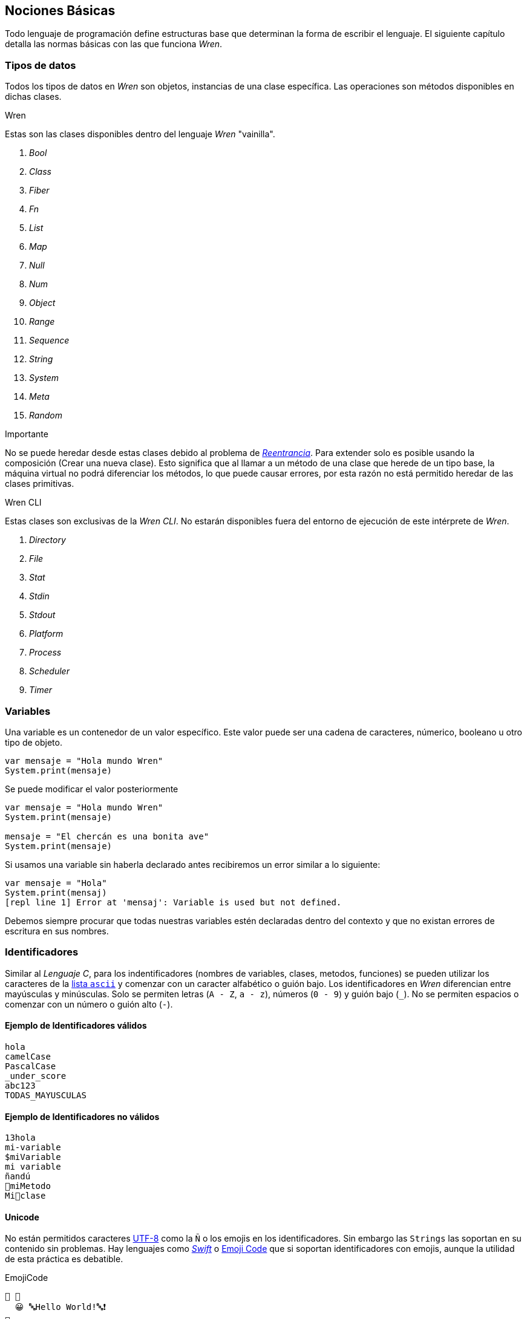 ## Nociones Básicas

Todo lenguaje de programación define estructuras base que 
determinan la forma de escribir el lenguaje. El siguiente
capítulo detalla las normas básicas con las que funciona
_Wren_.

### Tipos de datos

Todos los tipos de datos en _Wren_ son objetos, instancias de una clase específica. Las operaciones son métodos disponibles en dichas clases.

.Wren

Estas son las clases disponibles dentro del lenguaje _Wren_ "vainilla".

. _Bool_
. _Class_
. _Fiber_
. _Fn_
. _List_
. _Map_
. _Null_
. _Num_
. _Object_
. _Range_
. _Sequence_
. _String_
. _System_
. _Meta_
. _Random_

.Importante

No se puede heredar desde estas clases debido al problema de https://es.wikipedia.org/wiki/Reentrancia_(inform%C3%A1tica)[_Reentrancia_]. Para extender solo es posible usando la composición (Crear una nueva clase). Esto significa que al llamar a un método de una clase que herede de un tipo base, la máquina virtual no podrá diferenciar los métodos, lo que puede causar errores, por esta razón no está permitido heredar de las clases primitivas.

.Wren CLI

Estas clases son exclusivas de la _Wren CLI_. No estarán disponibles fuera del entorno de ejecución de este intérprete de _Wren_.

. _Directory_
. _File_
. _Stat_
. _Stdin_
. _Stdout_
. _Platform_
. _Process_
. _Scheduler_
. _Timer_

### Variables

Una variable es un contenedor de un valor específico.
Este valor puede ser una cadena de caracteres, númerico, booleano u otro tipo de objeto.

```js
var mensaje = "Hola mundo Wren"
System.print(mensaje)
```

Se puede modificar el valor posteriormente

```js
var mensaje = "Hola mundo Wren"
System.print(mensaje)

mensaje = "El chercán es una bonita ave"
System.print(mensaje)
```

Si usamos una variable sin haberla declarado antes
recibiremos un error similar a lo siguiente:

```js
var mensaje = "Hola"
System.print(mensaj)
[repl line 1] Error at 'mensaj': Variable is used but not defined.
```

Debemos siempre procurar que todas nuestras variables estén declaradas
dentro del contexto y que no existan errores de escritura en sus nombres.

### Identificadores

Similar al _Lenguaje C_, para los indentificadores (nombres de variables, clases, metodos, funciones) se pueden utilizar los caracteres de la http://www.asciitable.com/[lista `ascii`] y comenzar con un caracter alfabético o guión bajo. Los identificadores en _Wren_ diferencian entre mayúsculas y minúsculas. Solo se permiten letras (`A - Z`, `a - z`), números (`0 - 9`) y guión bajo (`_`). No se permiten espacios o comenzar con un número o guión alto (`-`).

#### Ejemplo de Identificadores válidos

```js
hola 
camelCase 
PascalCase 
_under_score 
abc123 
TODAS_MAYUSCULAS
```

#### Ejemplo de Identificadores no válidos

```
13hola 
mi-variable
$miVariable 
mi variable
ñandú
👨miMetodo
Mi👩clase
```

#### Unicode

No están permitidos caracteres https://es.wikipedia.org/wiki/UTF-8[UTF-8] como la `Ñ` o los emojis en los identificadores. Sin embargo las `Strings` las soportan en su contenido sin problemas. Hay lenguajes como https://swift.org/[_Swift_] o https://www.emojicode.org/[Emoji Code] que si soportan identificadores con emojis, aunque la utilidad de esta práctica es debatible.

.EmojiCode
```
🏁 🍇
  😀 🔤Hello World!🔤❗️
🍉
```

#### Identificadores que inician con guión bajo

Un caso especial es para los identificadores con guión bajo como `_color` (un guión bajo al principio) y `__sabor` (dos guiones bajos al principio). Con un guión bajo indica que es una propiedad de instancia, mientras que con dos guiones bajos indican que es una propiedad de clase. Más detalles en la sección de Clases.

#### Identificadores de clase

Para _Wren_ es importante que las clases comiencen
su nombre con mayúsculas. Si bien es posible definir clases con letras minúsculas no es recomendable hacerlo debido a que pueden colisionar con variables dentro del contexto de clase o método.

Ejemplos

```js
// Asociamos la clase `Numero` como un substituto para llamar a la clase `Num`
var Numero = Num
```

```js
// Dará error. No se puede heredar de las clases primitivas.
class Numero is Num {}
```

```js
// Es posible nombrar con minúsculas, pero puede dar
// conflictos de contexto al momento de usarlo dentro
// de una clase. (Puede hacer colisión con nombres de variable)
class numero {}
```

#### Recomendaciones

- Los nombres de los identificadores deben ser descriptivos, sin ser muy largos. Ejemplo _"ruedasMotocicleta"_ es mejor que solo "ruedas" y "numero_de_ruedas_en_una_moto".

- La letra _"l"_ mínuscula y la letra _"O"_ mayúscula puede ser confundida con el número _"1"_ y "0" respectivamente.

### Saltos de línea

_Wren_ utiliza los saltos de línea (`\n`), por lo que no es necesario utilizar el punto y coma (`;`) para separar instrucciones. Sin embargo omite los saltos de línea si la instrucción espera más información para ser válida.

#### Ejemplo: Lista de elementos

```js
var animales = [
  "perro",
  "gato",
  "condor",
  "huemul"
]
```

#### Ejemplo: Parámetros de un método

```js
MiClase.metodo(
  parametro1,
  parametro2,
  parametro3
)
```

#### Ejemplo: Condicionales

Los saltos de línea son considerados en la declaración de bloques de código.
Por lo tanto es importante la posición de las llaves (_"{}"_) dentro de una instrucción.

```js
// Correcto
if (condiccion == true) { x = 0 }
```

```js
// Correcto
if (condiccion == true)   {
  x = 0
}
```

```js
// Correcto
if (condicion == true) x = 0
```

Si la llave no está presente en la misma línea, gatillará un error.

```js
// Error
if (condiction == true)
{
  x = 0
}
```

#### Ejemplo: Generar un número al azar del 0 al 9

Al considerar los saltos de línea significativos, 
provoca un comportamiento inusual al momento de llamar métodos.

  Los números pseudo aleatorios son generados utilizando la clase `Random`. Para generar un número del 0 al 9 se necesita utilizar 10, ya que el número máximo utilizado no está incluido dentro de la secuencia. Es decir se incluye 0, 1, 2, 3, 4, 5, 6, 7, 8, 9 (total 10 números) dentro de los posibles resultados.

Instrucción en una sola línea.

```js
Random.new().int(10)
```

Esto no es válido en _Wren_ (Pero si es válido en la mayoría de los lenguajes de programación).

```js
Random
.new()
.int(10)
```

Para ser válido necesitamos poner un punto al final de la línea.

```js
Random.
new().
int(10)
```

Este comportamiento inusual espera ser reparado en la versión `0.4`.

#### Ejemplo: *Error*

La siguiente línea arroja error debido a que no tiene un salto de línea o una operación.

```js
Random.new().int(10) Random.new().int(10)
```

### Retorno implícito

Al tener instrucciones de una sola línea, _Wren_ asume
la existencia de una instrucción de retorno (_"return"_).
Si no hay un valor, se asume que el valor de retorno
es _null_.

```js
class Auto {
  // ruedas retornará siempre el valor "4"
  ruedas {4}

  // similar a ruedas, pero usando una instrucción "return" explícita
  puertas {
    return 2
  }
}
```

### Palabras Reservadas

_Wren_ es un lenguaje simple y pequeño. Sus palabras reservadas son las siguientes:

```js
break class construct else false for foreign if import 
in is null return static super this true var while
```

Una palabra reservada tiene un significado especial para _Wren_, por lo que no se recomienda usarlas para llamar a variables o clases. De esta forma se evita conflictos y confusiones.

#### Caracteres significativos

- Caracteres comunes (`+ - * / % < > = ! ( ) [ ] | . " { } , & ^ ? : ~ _`)
- Retorno de carro (`\n`)

### Funciones (_Fn_)

Las funciones en _Wren_ son instancias de la clase _Fn_ y deben ser llamadas utilizando su método _call()_. Al ser un objeto más, pueden ser pasadas como parámetros a métodos u otras funciones.

```js
var mostrar = Fn.new {|parametro|
  System.print(parametro)
}

// muestra: hola
mostrar.call("hola")
```

### Fibras (_Fiber_)

Son similares a las funciones, con la diferencia en que se ejecutarán en un hilo (_thread_) distinto. Además del método _call()_ tienen un método _try()_ usado normalmente para "atajar" errores.

```js
var mostrar = Fn.new {|parametro|
  System.print(parametro)
}

// Si existe un error se almacenará en la variable error
var error = Fiber.new { mostrar.call("hola") }.try()
```

### Clases (_class_)

Las clases se declaran utilizando la palabra clave _class_ antes del nombre.

```js
class MiClase {}
```

La herencia se define utilizando la palabra clave _is_.
Solo se heredan los métodos de instancia.
Propiedades de clase (__var) y de instancia (_var),
constructores y métodos de clase no son heredados (todos son privados).

```js
class Animal {
  // la propiedad _nombre solo puede ser accesible
  // a clases hijos si se definen como métodos accesadores
  nombre {_nombre}

  // creamos un mutador de la clase
  nombre = (value) {
    _nombre = value
  }
}

class Perro is Animal {
  // constructores no son heredables
  construct nuevo(nom) {
    // llamamos al método mutador de la clase padre
    this.nombre = nom
    
    // Muestra "Joe" usando el método accesador
    System.print(nombre)
    
    // Muestra null
    System.print(_nombre)
  }
}

var perrito = Perro.nuevo("Joe")
```

Para definir un constructor se utiliza la palabra clave `construct`.
Para llamar a la instancia se usa `this` (opcional).

```js
class Auto {
  construct nuevo() {
    System.print(this)
  }
}
```

Para definir un método o propiedad de clase se utiliza la palabra clave _static_.

```js
class Fruta {
  // accesador (getter)
  static cantidad {__cantidad}

  // mutador (setter)
  static cantidad = (value) {
    // doble guión bajo indica propiedad de clase
    __cantidad = value
  }
  
  // método de clase
  static comer() {
    cantidad = cantidad - 1
  }
}
```

Para saber el padre de la clase se utiliza la propiedad `supertype`.
Esta propiedad debe ser llamada recursivamente para obtener el árbol de herencia.

- La clase primitiva base de todas es `Object`.
- No se puede heredar de los primitivos como `String`, `Num`, `Map`, entre otros.

```js
class Animal {}

class Perro is Animal {}

System.print(Perro.supertype) // Animal

if (Perro.supertype == Animal) {
  // Perro es animal
}
```

Si queremos saber el tipo de una _instancia_ se puede usar `is`.

```js

var perrito = Perro.new()
if (perrito is Perro) {
  // perrito es Perro
}

if (Perro is Animal) {
  // Falso, ya que son clases distintas
}
```

- Las propiedades `type`, `supertype` y `name` vienen dentro de cada clase.
- `Object` es la única clase que no tiene `supertype`.

```js
class Animal {}

class Perro is Animal {}

System.print(Perro.name)
System.print(Perro.type)

System.print(Perro.supertype.name)
System.print(Perro.supertype.type)
System.print(Perro.supertype.supertype)

System.print(Object.supertype)
```

### Control de Flujo

Existen las estructuras de control de flujo tradicionales: _if_, _for_, _while_ y _break_.

```js
if (condicion) {
  // codigo
}
```

```js
while (condicion) {
  // codigo
}
```

```js
for (elemento in secuencia) {
  // codigo
  break
}
```

### Importar

Para separar el código en diversos archivos esta la instrucción `import`.
El leer los archivos e importar su contenido dependerá del intérprete.

La instrucción `import` va de la mano con la palabra `for`.

```js
// El módulo se llama "random" e importamos la clase "Random" dentro de este módulo
import "random" for Random
```

### Comentarios

Cuando se comienza a escribir código más elaborado, existe mayor necesidad de pensar
como codificar las soluciones a los problemas. Una vez que se soluciona el problema, 
se dedicará una gran cantidad de tiempo en revisar y perfeccionar el algoritmo.

Los comentarios te permiten escribir en lenguaje humano como Inglés o Español, dentro
de los programas.

Los comentarios en _Wren_ utilizan la misma sintaxis que el https://es.wikipedia.org/wiki/C_(lenguaje_de_programaci%C3%B3n)[`Lenguaje de Programación C`].

Los símbolos son los siguientes: `/* */` (multi línea) y `//` (línea única).

```js

// Comentario de una sola línea

/*
Este comentario 
tiene múltiples
líneas
*/
```

Se pueden anidar los comentarios. útil para comentar código que ya tenga comentarios.

```js
/*
Este comentario 
tiene múltiples
líneas.
  /* También puedes incluir comentarios, 
  dentro de comentarios multi línea. 
  */
*/
```

#### Tip: Comentarios Tijera

Puedes combinar los comentarios de una sola línea con los de múltiples líneas para
comentar/descomentar rápidamente secciones de código. Se llaman comentarios tijera
por que pueden "cortar" un código para no ser ejecutado.

```js
// /*
  codigo()
// */
```

Al eliminar el comentario de la primera línea, el código será comentado. De esta forma rápidamente
puedes activar o desactivar secciones de código.

```js
/*
  codigo()
// */
```

Puede aún ser más simplificado de esta forma

```js
//*
  codigo()
// */
```

Si se elimina el primer `/` el código será comentado. Por lo que se ahorra un par de movimientos al realizar el comentario.

```js
/*
  codigo()
// */
```
#### Tip: Comentarios de parámetros

En _Wren_ no es posible llamar a los parámetros por su nombre. Por lo que si utilizas una función
con algunos parámetros, puede ser útil comentarlos.

```js
circulo(/* x */ 10, /* y */ 20, /* radio */ 10)
```

O mejor aún utilizar variables con nombres significativos

```js
var x = 10
var y = 20
var radio = 10
circulo(x, y, radio)
```

#### ¿Cómo es un buen comentario?

- Es completo, corto y directo. La mayoría de los comentarios deberían ser escritos en párrafos.
- Explica tu forma de pensar, para que cuando regreses a leer el código en el futuro puedas comprender cómo se ha resuelto el problema.
- También explica pensando en otros, para que otras personas puedan trabajar en tu código y entender cómo lo haz estructurado.
- Explica una sección difícil con mayor detalle.

#### ¿Cuándo comentar?

- Cuando tienes que pensar cómo funciona el código antes de escribirlo.
- Cuando probablemente olvides como estabas resolviendo un problema.
- Cuando exista más de una forma de resolver un problema.
- Cuando es poco probable que otros comprendan cómo haz resuelto un problema.

Escribir buenos comentarios es un indicador de un buen programador. Úsalos siempre. Verás comentarios a lo largo de los ejemplos en este documento.
